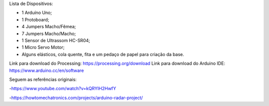 Lista de Dispositivos:

- 1 Arduíno Uno;
- 1 Protoboard;
- 4 Jumpers Macho/Fêmea;
- 7 Jumpers Macho/Macho;
- 1 Sensor de Ultrassom HC-SR04;
- 1 Micro Servo Motor;
- Alguns elásticos, cola quente, fita e um pedaço de papel para criação da base.

Link para download do Processing: https://processing.org/download
Link para download do Arduino IDE: https://www.arduino.cc/en/software

Seguem as referências originais:

-https://www.youtube.com/watch?v=kQRYIH2HwfY

-https://howtomechatronics.com/projects/arduino-radar-project/

